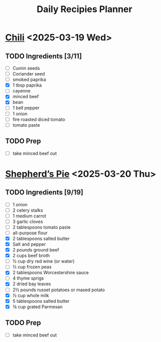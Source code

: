 #+title: Daily Recipies Planner

* [[https://www.youtube.com/watch?v=QfjbGlsAq6A&ab_channel=Epicurious][Chili]] <2025-03-19 Wed>
** TODO Ingredients [3/11]
- [ ] Cumin seeds
- [ ] Coriander seed
- [ ] smoked paprika
- [X] 1 tbsp paprika
- [ ] cayenne
- [X] minced beef
- [X] bean
- [ ] 1 bell pepper
- [ ] 1 onion
- [ ] fire roasted diced tomato
- [ ] tomato paste
** TODO Prep
- [ ] take minced beef out
* [[https://cooking.nytimes.com/recipes/1019096-shepherds-pie][Shepherd’s Pie]] <2025-03-20 Thu>
** TODO Ingredients [9/19]
- [ ] 1 onion
- [ ] 2 celery stalks
- [ ] 1 medium carrot
- [ ] 3 garlic cloves
- [ ] 2 tablespoons tomato paste
- [ ] all-purpose flour
- [X] 2 tablespoons salted butter
- [X] Salt and pepper
- [X] 2 pounds ground beef
- [X] 2 cups beef broth
- [ ] ½ cup dry red wine (or water)
- [ ] ½ cup frozen peas
- [X] 2 tablespoons Worcestershire sauce
- [ ] 4 thyme sprigs
- [X] 2 dried bay leaves
- [ ] 2½ pounds russet potatoes or mased potato
- [X] ½ cup whole milk
- [X] 5 tablespoons salted butter
- [X] ¾ cup grated Parmesan
** TODO Prep
- [ ] take minced beef out
